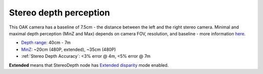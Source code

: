 Stereo depth perception
***********************

This OAK camera has a baseline of 7.5cm - the distance between the left and the right stereo camera. Minimal and maximal depth perception (MinZ and Max)
depends on camera FOV, resolution, and baseline - more information `here <https://docs.luxonis.com/projects/api/en/latest/tutorials/configuring-stereo-depth/#how-baseline-distance-and-focal-length-affect-depth>`__.

* `Depth range <https://docs.luxonis.com/projects/api/en/latest/tutorials/configuring-stereo-depth/#move-the-camera-closer-to-the-object>`__: 40cm - 7m
* `MinZ <https://docs.luxonis.com/projects/api/en/latest/tutorials/configuring-stereo-depth/#short-range-stereo-depth>`__: ~20cm (480P, extended), ~35cm (480P)
* :ref:`Stereo Depth Accuracy`: <3% error @ 4m, <5% error @ 7m

.. image:: /_static/images/depth_error/oak-d-lite-depth-error.png

**Extended** means that StereoDepth node has `Extended disparity <https://docs.luxonis.com/projects/api/en/latest/tutorials/configuring-stereo-depth/#stereo-extended-disparity-mode>`__ mode enabled.

